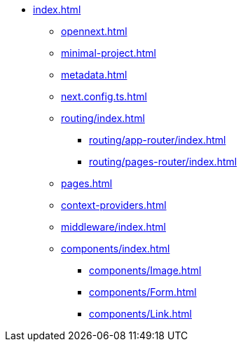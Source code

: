 * xref:index.adoc[]
** xref:opennext.adoc[]
** xref:minimal-project.adoc[]
** xref:metadata.adoc[]
** xref:next.config.ts.adoc[]
** xref:routing/index.adoc[]
*** xref:routing/app-router/index.adoc[]
*** xref:routing/pages-router/index.adoc[]
** xref:pages.adoc[]
** xref:context-providers.adoc[]
** xref:middleware/index.adoc[]
** xref:components/index.adoc[]
*** xref:components/Image.adoc[]
*** xref:components/Form.adoc[]
*** xref:components/Link.adoc[]